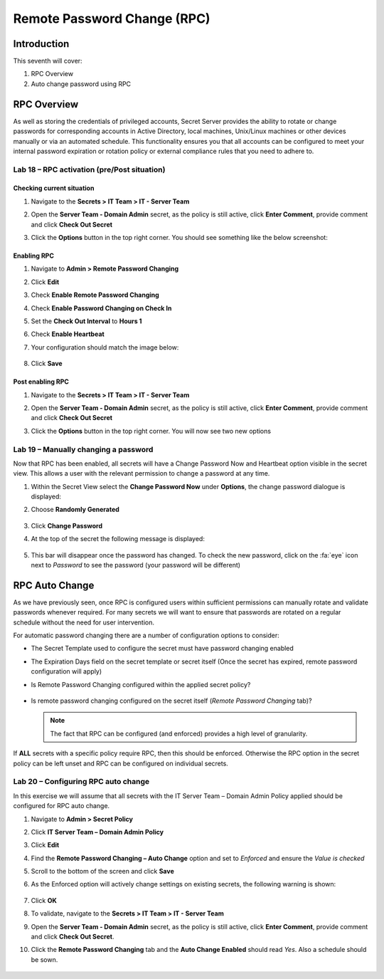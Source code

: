 .. _m7:

----------------------------
Remote Password Change (RPC)
----------------------------

Introduction
------------

This seventh will cover:

1. RPC Overview
2. Auto change password using RPC

RPC Overview
------------

As well as storing the credentials of privileged accounts, Secret Server provides the ability to rotate or change passwords for corresponding accounts in Active Directory, local machines, Unix/Linux machines or other devices manually or via an automated schedule. This functionality ensures you that all accounts can be configured to meet your internal password expiration or rotation policy or external compliance rules that you need to adhere to. 

Lab 18 – RPC activation (pre/Post situation)
********************************************

Checking current situation
^^^^^^^^^^^^^^^^^^^^^^^^^^

#. Navigate to the **Secrets > IT Team > IT - Server Team** 
#. Open the **Server Team - Domain Admin** secret, as the policy is still active, click **Enter Comment**, provide comment and click **Check Out Secret**
#. Click the **Options** button in the top right corner. You should see something like the below screenshot:

   .. figure:: images/lab-ss-003.png


Enabling RPC
^^^^^^^^^^^^

#. Navigate to **Admin > Remote Password Changing**
#. Click **Edit**
#. Check **Enable Remote Password Changing**
#. Check **Enable Password Changing on Check In**
#. Set the **Check Out Interval** to **Hours 1**
#. Check **Enable Heartbeat**
#. Your configuration should match the image below:

   .. figure:: images/lab-ss-001.png

#. Click **Save** 

Post enabling RPC
^^^^^^^^^^^^^^^^^

#. Navigate to the **Secrets > IT Team > IT - Server Team** 
#. Open the **Server Team - Domain Admin** secret, as the policy is still active, click **Enter Comment**, provide comment and click **Check Out Secret**
#. Click the **Options** button in the top right corner. You will now see two new options

   .. figure:: images/lab-ss-002.png

Lab 19 – Manually changing a password
*************************************

Now that RPC has been enabled, all secrets will have a Change Password Now and Heartbeat option visible in the secret view. This allows a user with the relevant permission to change a password at any time. 

#. Within the Secret View select the **Change Password Now** under **Options**, the change password dialogue is displayed:
#. Choose **Randomly Generated**

   .. figure:: images/lab-ss-004.png

#. Click **Change Password**
#. At the top of the secret the following message is displayed:

   .. figure:: images/lab-ss-005.png

#. This bar will disappear once the password has changed. To check the new password, click on the :fa:`eye` icon next to *Password* to see the password (your password will be different)

   .. figure:: images/lab-ss-006.png

RPC Auto Change
---------------

As we have previously seen, once RPC is configured users within sufficient permissions can manually rotate and validate passwords whenever required. For many secrets we will want to ensure that passwords are rotated on a regular schedule without the need for user intervention.

| For automatic password changing there are a number of configuration options to consider:

- The Secret Template used to configure the secret must have password changing enabled
- The Expiration Days field on the secret template or secret itself (Once the secret has expired, remote password configuration will apply)
- Is Remote Password Changing configured within the applied secret policy?

  .. figure:: images/lab-ss-007.png

- Is remote password changing configured on the secret itself (*Remote Password Changing* tab)?

  .. figure:: images/lab-ss-008.png
 
  .. note:: 
       The fact that RPC can be configured (and enforced) provides a high level of granularity.

If **ALL** secrets with a specific policy require RPC, then this should be enforced. Otherwise the RPC option in the secret policy can be left unset and RPC can be configured on individual secrets.
 
Lab 20 – Configuring RPC auto change 
*********************************************

In this exercise we will assume that all secrets with the IT Server Team – Domain Admin Policy applied should be configured for RPC auto change.
 
#. Navigate to **Admin > Secret Policy** 
#. Click **IT Server Team – Domain Admin Policy**
#. Click **Edit**
#. Find the **Remote Password Changing – Auto Change** option and set to *Enforced* and ensure the *Value is checked*
#. Scroll to the bottom of the screen and click **Save**
#. As the Enforced option will actively change settings on existing secrets, the following warning is shown:

   .. figure:: images/lab-ss-009.png

#. Click **OK** 
#. To validate, navigate to the **Secrets > IT Team > IT - Server Team** 
#. Open the **Server Team - Domain Admin** secret, as the policy is still active, click **Enter Comment**, provide comment and click **Check Out Secret**.
#. Click the **Remote Password Changing** tab and the **Auto Change Enabled** should read *Yes*. Also a schedule should be sown.

   .. figure:: images/lab-ss-010.png

.. raw:: html

    <hr><CENTER>
    <H2 style="color:#80BB01">This concludes this module</font>
    </CENTER>